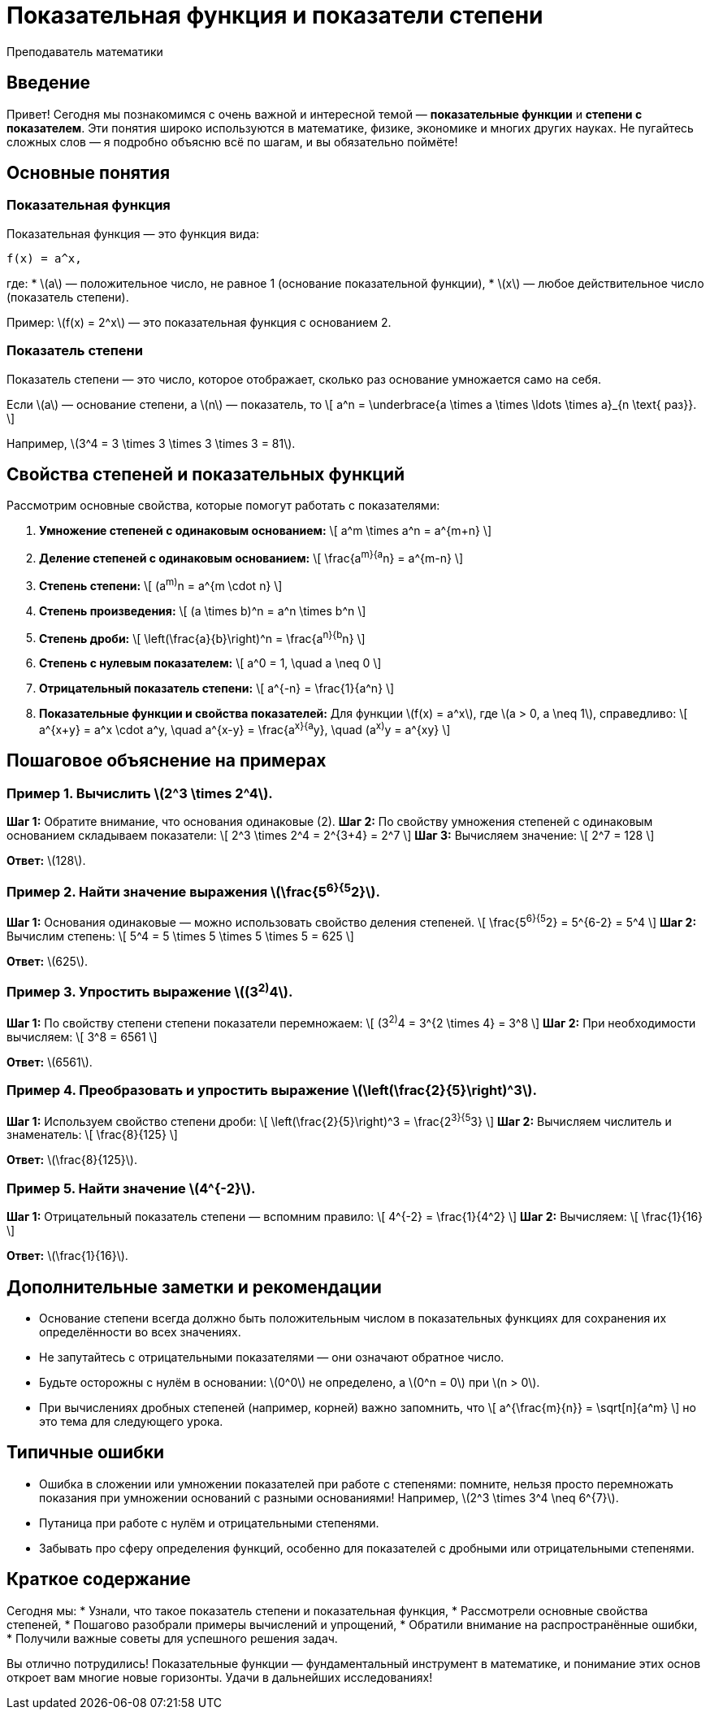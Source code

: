 = Показательная функция и показатели степени  
:author: Преподаватель математики  
:lang: ru  

== Введение  

Привет! Сегодня мы познакомимся с очень важной и интересной темой — *показательные функции* и *степени с показателем*. Эти понятия широко используются в математике, физике, экономике и многих других науках. Не пугайтесь сложных слов — я подробно объясню всё по шагам, и вы обязательно поймёте!  

== Основные понятия  

=== Показательная функция  

Показательная функция — это функция вида:  
```
f(x) = a^x,
```
где:  
* \(a\) — положительное число, не равное 1 (основание показательной функции),  
* \(x\) — любое действительное число (показатель степени).

Пример: \(f(x) = 2^x\) — это показательная функция с основанием 2.

=== Показатель степени  

Показатель степени — это число, которое отображает, сколько раз основание умножается само на себя.  

Если \(a\) — основание степени, а \(n\) — показатель, то  
\[
a^n = \underbrace{a \times a \times \ldots \times a}_{n \text{ раз}}.
\]

Например, \(3^4 = 3 \times 3 \times 3 \times 3 = 81\).

== Свойства степеней и показательных функций  

Рассмотрим основные свойства, которые помогут работать с показателями:  

1. **Умножение степеней с одинаковым основанием:**  
\[
a^m \times a^n = a^{m+n}
\]

2. **Деление степеней с одинаковым основанием:**  
\[
\frac{a^m}{a^n} = a^{m-n}
\]

3. **Степень степени:**  
\[
(a^m)^n = a^{m \cdot n}
\]

4. **Степень произведения:**  
\[
(a \times b)^n = a^n \times b^n
\]

5. **Степень дроби:**  
\[
\left(\frac{a}{b}\right)^n = \frac{a^n}{b^n}
\]

6. **Степень с нулевым показателем:**  
\[
a^0 = 1, \quad a \neq 0
\]

7. **Отрицательный показатель степени:**  
\[
a^{-n} = \frac{1}{a^n}
\]

8. **Показательные функции и свойства показателей:**  
Для функции \(f(x) = a^x\), где \(a > 0, a \neq 1\), справедливо:  
\[
a^{x+y} = a^x \cdot a^y, \quad a^{x-y} = \frac{a^x}{a^y}, \quad (a^x)^y = a^{xy}
\]

== Пошаговое объяснение на примерах  

=== Пример 1. Вычислить \(2^3 \times 2^4\).  

**Шаг 1:** Обратите внимание, что основания одинаковые (2).  
**Шаг 2:** По свойству умножения степеней с одинаковым основанием складываем показатели:  
\[
2^3 \times 2^4 = 2^{3+4} = 2^7
\]  
**Шаг 3:** Вычисляем значение:  
\[
2^7 = 128
\]

**Ответ:** \(128\).

=== Пример 2. Найти значение выражения \(\frac{5^6}{5^2}\).  

**Шаг 1:** Основания одинаковые — можно использовать свойство деления степеней.  
\[
\frac{5^6}{5^2} = 5^{6-2} = 5^4
\]  
**Шаг 2:** Вычислим степень:  
\[
5^4 = 5 \times 5 \times 5 \times 5 = 625
\]

**Ответ:** \(625\).

=== Пример 3. Упростить выражение \((3^2)^4\).   

**Шаг 1:** По свойству степени степени показатели перемножаем:  
\[
(3^2)^4 = 3^{2 \times 4} = 3^8
\]  
**Шаг 2:** При необходимости вычисляем:  
\[
3^8 = 6561
\]

**Ответ:** \(6561\).

=== Пример 4. Преобразовать и упростить выражение \(\left(\frac{2}{5}\right)^3\).  

**Шаг 1:** Используем свойство степени дроби:  
\[
\left(\frac{2}{5}\right)^3 = \frac{2^3}{5^3}
\]  
**Шаг 2:** Вычисляем числитель и знаменатель:  
\[
 \frac{8}{125}
\]

**Ответ:** \(\frac{8}{125}\).

=== Пример 5. Найти значение \(4^{-2}\).  

**Шаг 1:** Отрицательный показатель степени — вспомним правило:  
\[
4^{-2} = \frac{1}{4^2}
\]  
**Шаг 2:** Вычисляем:  
\[
\frac{1}{16}
\]

**Ответ:** \(\frac{1}{16}\).

== Дополнительные заметки и рекомендации  

* Основание степени всегда должно быть положительным числом в показательных функциях для сохранения их определённости во всех значениях.  
* Не запутайтесь с отрицательными показателями — они означают обратное число.  
* Будьте осторожны с нулём в основании: \(0^0\) не определено, а \(0^n = 0\) при \(n > 0\).  
* При вычислениях дробных степеней (например, корней) важно запомнить, что  
\[
a^{\frac{m}{n}} = \sqrt[n]{a^m}
\]
но это тема для следующего урока.  

== Типичные ошибки  

* Ошибка в сложении или умножении показателей при работе с степенями: помните, нельзя просто перемножать показания при умножении оснований с разными основаниями! Например, \(2^3 \times 3^4 \neq 6^{7}\).  
* Путаница при работе с нулём и отрицательными степенями.  
* Забывать про сферу определения функций, особенно для показателей с дробными или отрицательными степенями.  

== Краткое содержание  

Сегодня мы:  
* Узнали, что такое показатель степени и показательная функция,  
* Рассмотрели основные свойства степеней,  
* Пошагово разобрали примеры вычислений и упрощений,  
* Обратили внимание на распространённые ошибки,  
* Получили важные советы для успешного решения задач.  

Вы отлично потрудились! Показательные функции — фундаментальный инструмент в математике, и понимание этих основ откроет вам многие новые горизонты. Удачи в дальнейших исследованиях!